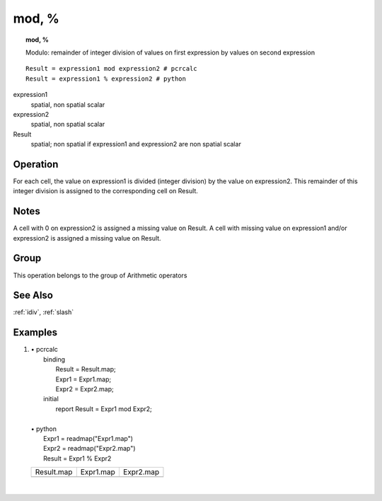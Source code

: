

.. index::
   single: mod
.. index::
   single: %
.. _mod:

******
mod, %
******
.. topic:: mod, %

   Modulo: remainder of integer division of values on first expression by values on second expression

::

  Result = expression1 mod expression2 # pcrcalc
  Result = expression1 % expression2 # python

expression1
   spatial, non spatial
   scalar

expression2
   spatial, non spatial
   scalar

Result
   spatial; non spatial if expression1 and expression2 are non spatial
   scalar

Operation
=========


For each cell, the value on expression1 is divided (integer division) by the value on expression2. This remainder of this integer division is assigned to the corresponding cell on Result.  

Notes
=====


A cell with 0 on expression2 is assigned a missing value on Result. A cell with missing value on expression1 and/or expression2 is assigned a missing value on Result.   

Group
=====
This operation belongs to the group of  Arithmetic operators 

See Also
========
:ref:`idiv`, :ref:`slash`

Examples
========
#. 
   | • pcrcalc
   |   binding
   |    Result = Result.map;
   |    Expr1 = Expr1.map;
   |    Expr2 = Expr2.map;
   |   initial
   |    report Result = Expr1 mod Expr2;
   |   
   | • python
   |   Expr1 = readmap("Expr1.map")
   |   Expr2 = readmap("Expr2.map")
   |   Result = Expr1 % Expr2

   ====================================== ======================================= =======================================
   Result.map                             Expr1.map                               Expr2.map                              
   .. image::  ../examples/mod_Result.png .. image::  ../examples/slash_Expr1.png .. image::  ../examples/slash_Expr2.png
   ====================================== ======================================= =======================================

   | 

